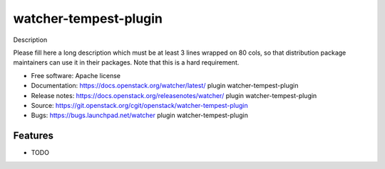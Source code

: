 ===============================
watcher-tempest-plugin
===============================

Description

Please fill here a long description which must be at least 3 lines wrapped on
80 cols, so that distribution package maintainers can use it in their packages.
Note that this is a hard requirement.

* Free software: Apache license
* Documentation: https://docs.openstack.org/watcher/latest/ plugin watcher-tempest-plugin
* Release notes: https://docs.openstack.org/releasenotes/watcher/ plugin watcher-tempest-plugin
* Source: https://git.openstack.org/cgit/openstack/watcher-tempest-plugin
* Bugs: https://bugs.launchpad.net/watcher plugin watcher-tempest-plugin

Features
--------

* TODO
